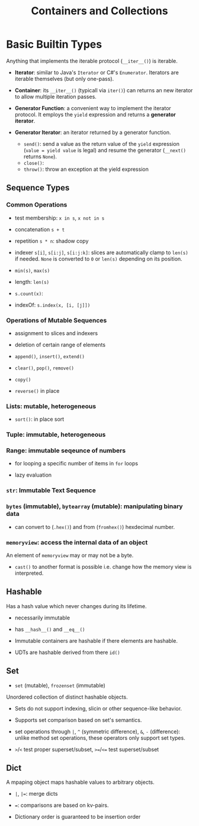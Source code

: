 #+TITLE: Containers and Collections

* Basic Builtin Types

Anything that implements the iterable protocol (~__iter__()~) is iterable.

- *Iterator*: similar to Java's ~Iterator~ or C#'s ~Enumerator~. Iterators are iterable themselves (but only one-pass).

- *Container*: its ~__iter__()~ (typicall via ~iter()~) can returns an new iterator to allow multiple iteration passes.

- *Generator Function*: a convenient way to implement the iterator protocol. It employs the ~yield~ expression and returns a *generator iterator*.

- *Generator Iterator*: an iterator returned by a generator function.
  + ~send()~: send a value as the return value of the ~yield~ expression (~value = yield value~ is legal) and resume the generator (~__next()~ returns ~None~).
  + ~close()~:
  + ~throw()~: throw an exception at the yield expression

** Sequence Types

*** Common Operations

- test membership: ~x in s~, ~x not in s~

- concatenation ~s + t~

- repetition ~s * n~: shadow copy

- indexer ~s[i]~, ~s[i:j]~, ~s[i:j:k]~: slices are automatically clamp to ~len(s)~ if needed. ~None~ is converted to ~0~ or ~len(s)~ depending on its position.

- ~min(s)~, ~max(s)~

- length: ~len(s)~

- ~s.count(x)~:

- indexOf: ~s.index(x, [i, [j]])~

*** Operations of Mutable Sequences

- assignment to slices and indexers

- deletion of certain range of elements

- ~append()~, ~insert()~, ~extend()~

- ~clear()~, ~pop()~, ~remove()~

- ~copy()~

- ~reverse()~ in place

*** Lists: mutable, heterogeneous

- ~sort()~: in place sort

*** Tuple: immutable, heterogeneous

*** Range: immutable seqeunce of numbers

- for looping a specific number of items in ~for~ loops

- lazy evaluation

*** ~str~: Immutable Text Sequence

*** ~bytes~ (immutable), ~bytearray~ (mutable): manipulating binary data

- can convert to (~.hex()~) and from (~fromhex()~) hexdecimal number.

*** ~memoryview~: access the internal data of an object

An element of ~memoryview~ may or may not be a byte.

- ~cast()~ to another format is possible i.e. change how the memory view is interpreted.
** Hashable

Has a hash value which never changes during its lifetime.

- necessarily immutable

- has ~__hash__()~ and ~__eq__()~

- Immutable containers are hashable if there elements are hashable.

- UDTs are hashable derived from there ~id()~

** Set

- ~set~ (mutable), ~frozenset~ (immutable)

Unordered collection of distinct hashable objects.

- Sets do not support indexing, slicin or other sequence-like behavior.

- Supports set comparison based on set's semantics.

- set operations through ~|~, ~^~ (symmetric difference), ~&~, ~-~ (difference): unlike method set operations, these operators only support set types.

- ~>~​/​~<~ test proper superset/subset, ~>=~​/​~<=~   test superset/subset

** Dict

A mpaping object maps hashable values to arbitrary objects.

- ~|~, ~|=~: merge dicts

- ~=~: comparisons are based on kv-pairs.

- Dictionary order is guaranteed to be insertion order
